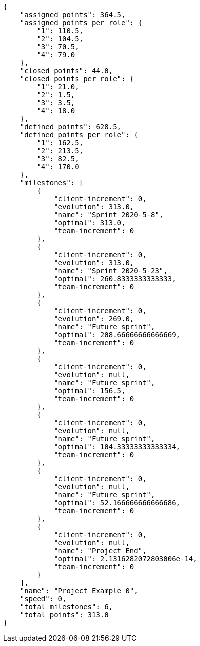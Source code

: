 [source,json]
----
{
    "assigned_points": 364.5,
    "assigned_points_per_role": {
        "1": 110.5,
        "2": 104.5,
        "3": 70.5,
        "4": 79.0
    },
    "closed_points": 44.0,
    "closed_points_per_role": {
        "1": 21.0,
        "2": 1.5,
        "3": 3.5,
        "4": 18.0
    },
    "defined_points": 628.5,
    "defined_points_per_role": {
        "1": 162.5,
        "2": 213.5,
        "3": 82.5,
        "4": 170.0
    },
    "milestones": [
        {
            "client-increment": 0,
            "evolution": 313.0,
            "name": "Sprint 2020-5-8",
            "optimal": 313.0,
            "team-increment": 0
        },
        {
            "client-increment": 0,
            "evolution": 313.0,
            "name": "Sprint 2020-5-23",
            "optimal": 260.8333333333333,
            "team-increment": 0
        },
        {
            "client-increment": 0,
            "evolution": 269.0,
            "name": "Future sprint",
            "optimal": 208.66666666666669,
            "team-increment": 0
        },
        {
            "client-increment": 0,
            "evolution": null,
            "name": "Future sprint",
            "optimal": 156.5,
            "team-increment": 0
        },
        {
            "client-increment": 0,
            "evolution": null,
            "name": "Future sprint",
            "optimal": 104.33333333333334,
            "team-increment": 0
        },
        {
            "client-increment": 0,
            "evolution": null,
            "name": "Future sprint",
            "optimal": 52.166666666666686,
            "team-increment": 0
        },
        {
            "client-increment": 0,
            "evolution": null,
            "name": "Project End",
            "optimal": 2.1316282072803006e-14,
            "team-increment": 0
        }
    ],
    "name": "Project Example 0",
    "speed": 0,
    "total_milestones": 6,
    "total_points": 313.0
}
----

